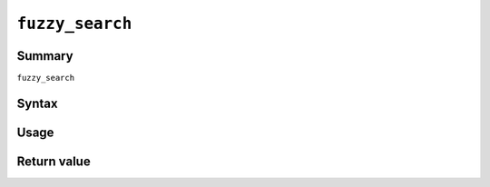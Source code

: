 .. -*- rst -*-

.. highlightlang:: none

``fuzzy_search``
================

Summary
-------

.. versionadded:: 6.0.0

``fuzzy_search``


Syntax
------

Usage
-----

Return value
------------
